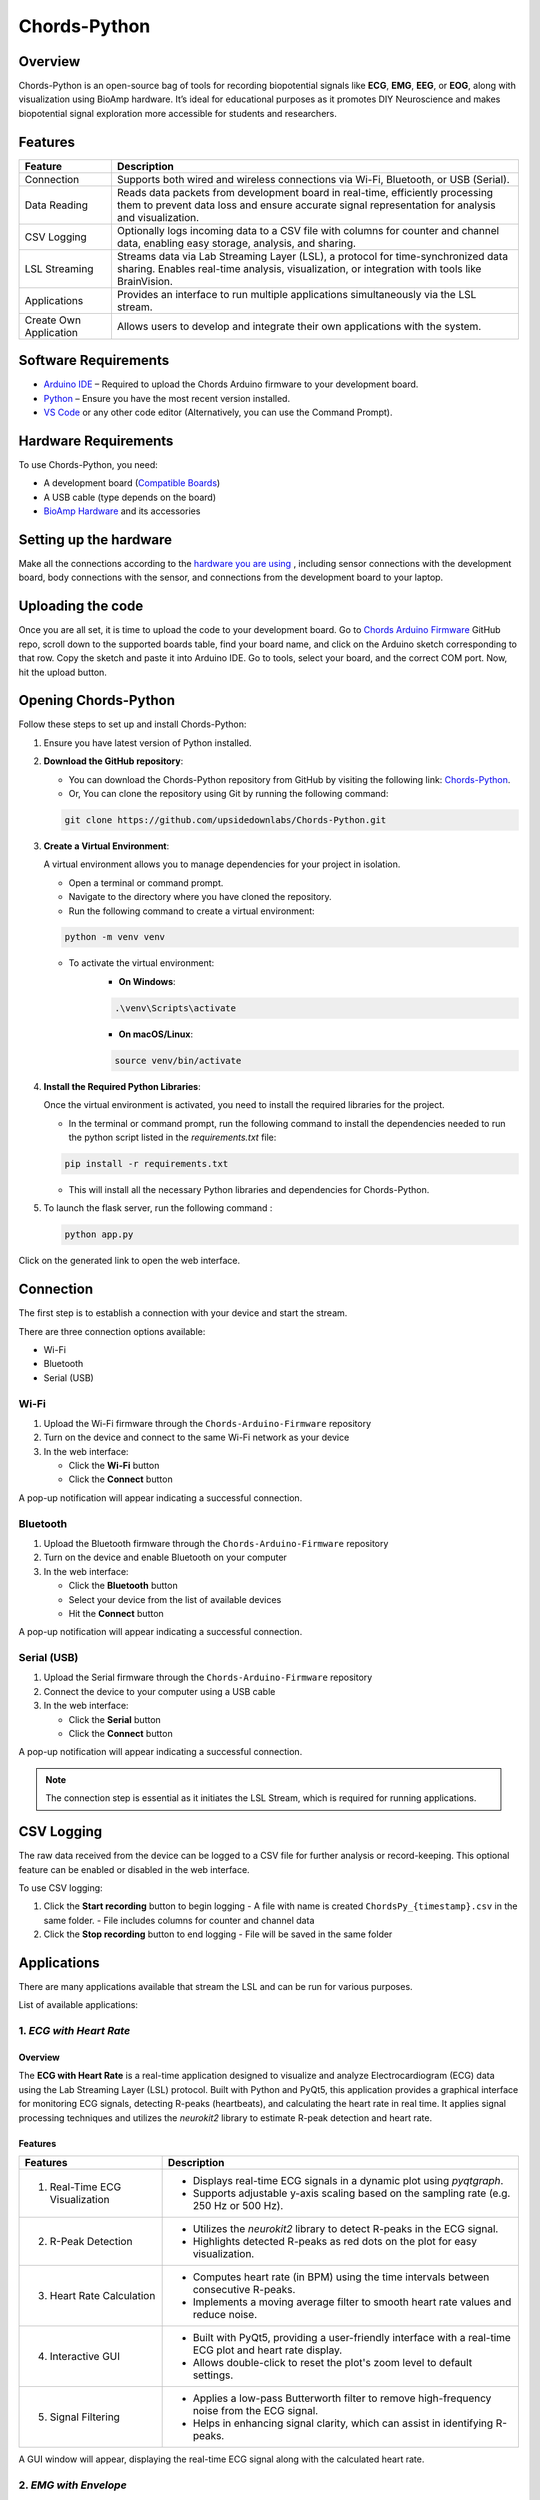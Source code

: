 .. _chords-python:

Chords-Python
##############

.. youtube:: bj7exKRsuZ8

Overview
********

Chords-Python is an open-source bag of tools for recording biopotential signals like **ECG**, **EMG**, **EEG**, or **EOG**, along with visualization using BioAmp hardware. It’s ideal for educational purposes as it promotes DIY Neuroscience and makes biopotential signal exploration more accessible for students and researchers.

Features
********

+---------------------------+-----------------------------------------------------------------------------------------------------------------------------------------------------------------------------------+
| Feature                   | Description                                                                                                                                                                       |
+===========================+===================================================================================================================================================================================+
| Connection                | Supports both wired and wireless connections via Wi-Fi, Bluetooth, or USB (Serial).                                                                                               |
+---------------------------+-----------------------------------------------------------------------------------------------------------------------------------------------------------------------------------+
| Data Reading              | Reads data packets from development board in real-time, efficiently processing them to prevent data loss and ensure accurate signal representation for analysis and visualization.|
+---------------------------+-----------------------------------------------------------------------------------------------------------------------------------------------------------------------------------+
| CSV Logging               | Optionally logs incoming data to a CSV file with columns for counter and channel data, enabling easy storage, analysis, and sharing.                                              |
+---------------------------+-----------------------------------------------------------------------------------------------------------------------------------------------------------------------------------+
| LSL Streaming             | Streams data via Lab Streaming Layer (LSL), a protocol for time-synchronized data sharing. Enables real-time analysis, visualization, or integration with tools like BrainVision. |
+---------------------------+-----------------------------------------------------------------------------------------------------------------------------------------------------------------------------------+
| Applications              | Provides an interface to run multiple applications simultaneously via the LSL stream.                                                                                             |
+---------------------------+-----------------------------------------------------------------------------------------------------------------------------------------------------------------------------------+
| Create Own Application    | Allows users to develop and integrate their own applications with the system.                                                                                                     |
+---------------------------+-----------------------------------------------------------------------------------------------------------------------------------------------------------------------------------+

Software Requirements  
*********************

- `Arduino IDE <https://www.arduino.cc/en/software>`_ – Required to upload the Chords Arduino firmware to your development board.  
- `Python <https://www.python.org/downloads/>`_ – Ensure you have the most recent version installed.  
- `VS Code <https://code.visualstudio.com/>`_ or any other code editor (Alternatively, you can use the Command Prompt).  

Hardware Requirements
*********************

To use Chords-Python, you need:

- A development board (`Compatible Boards <https://github.com/upsidedownlabs/Chords-Arduino-Firmware/blob/main/README.md>`_)  
- A USB cable (type depends on the board)
- `BioAmp Hardware <https://docs.upsidedownlabs.tech/hardware/index.html>`_ and its accessories

Setting up the hardware
***********************

Make all the connections according to the `hardware you are using <https://docs.upsidedownlabs.tech/hardware/index.html>`_ , including sensor connections with the development board, body connections with the sensor, and connections from the development board to your laptop.

Uploading the code
******************

Once you are all set, it is time to upload the code to your development board. Go to `Chords Arduino Firmware <https://github.com/upsidedownlabs/Chords-Arduino-Firmware>`_ GitHub repo, scroll down to the supported boards table, find your board name, and click on the Arduino sketch corresponding to that row.
Copy the sketch and paste it into Arduino IDE.
Go to tools, select your board, and the correct COM port. Now, hit the upload button.

Opening Chords-Python
*********************

Follow these steps to set up and install Chords-Python:

1. Ensure you have latest version of Python installed.
2. **Download the GitHub repository**:

   - You can download the Chords-Python repository from GitHub by visiting the following link: `Chords-Python <https://github.com/upsidedownlabs/Chords-Python/>`_.
   - Or, You can clone the repository using Git by running the following command:

   .. code-block:: python
      
      git clone https://github.com/upsidedownlabs/Chords-Python.git

3. **Create a Virtual Environment**:
   
   A virtual environment allows you to manage dependencies for your project in isolation.

   - Open a terminal or command prompt.
   - Navigate to the directory where you have cloned the repository.
   - Run the following command to create a virtual environment:

   .. code-block:: python
      
      python -m venv venv

   - To activate the virtual environment:
      - **On Windows**:
      .. code-block:: python

         .\venv\Scripts\activate

      - **On macOS/Linux**:
      .. code-block:: python
         
         source venv/bin/activate

4. **Install the Required Python Libraries**:

   Once the virtual environment is activated, you need to install the required libraries for the project.

   - In the terminal or command prompt, run the following command to install the dependencies needed to run the python script listed in the `requirements.txt` file:

   .. code-block:: python
      
      pip install -r requirements.txt

   - This will install all the necessary Python libraries and dependencies for Chords-Python.

5. To launch the flask server, run the following command :

   .. code-block:: python
      
      python app.py

Click on the generated link to open the web interface.

.. figure:: ./media/light-interface.*
    :align: center
    :alt: Interface in Light Mode

.. figure:: ./media/dark-interface.*
    :align: center
    :alt: Interface in Dark Mode

Connection
**********

The first step is to establish a connection with your device and start the stream.

There are three connection options available:

- Wi-Fi
- Bluetooth
- Serial (USB)

Wi-Fi
=====

1. Upload the Wi-Fi firmware through the ``Chords-Arduino-Firmware`` repository
2. Turn on the device and connect to the same Wi-Fi network as your device
3. In the web interface:

   - Click the **Wi-Fi** button
   - Click the **Connect** button

A pop-up notification will appear indicating a successful connection.

Bluetooth
=========

1. Upload the Bluetooth firmware through the ``Chords-Arduino-Firmware`` repository
2. Turn on the device and enable Bluetooth on your computer
3. In the web interface:

   - Click the **Bluetooth** button
   - Select your device from the list of available devices
   - Hit the **Connect** button

A pop-up notification will appear indicating a successful connection.

Serial (USB)
============

1. Upload the Serial firmware through the ``Chords-Arduino-Firmware`` repository
2. Connect the device to your computer using a USB cable
3. In the web interface:

   - Click the **Serial** button
   - Click the **Connect** button

A pop-up notification will appear indicating a successful connection.

.. note::
   The connection step is essential as it initiates the LSL Stream, which is required for running applications.

CSV Logging
***********

The raw data received from the device can be logged to a CSV file for further analysis or record-keeping. This optional feature can be enabled or disabled in the web interface.

To use CSV logging:

1. Click the **Start recording** button to begin logging
   - A file with name is created ``ChordsPy_{timestamp}.csv`` in the same folder.
   - File includes columns for counter and channel data
2. Click the **Stop recording** button to end logging
   - File will be saved in the same folder

.. figure:: ./media/csv.*
    :align: center
    :alt: CSV Logging

Applications
************

There are many applications available that stream the LSL and can be run for various purposes.

List of available applications:

1. `ECG with Heart Rate`
========================

.. youtube:: tZud2tc-TGI

Overview
--------

The **ECG with Heart Rate** is a real-time application designed to visualize and analyze Electrocardiogram (ECG) data using the Lab Streaming Layer (LSL) protocol. Built with Python and PyQt5, this application provides a graphical interface for monitoring ECG signals, detecting R-peaks (heartbeats), and calculating the heart rate in real time. It applies signal processing techniques and utilizes the `neurokit2` library to estimate R-peak detection and heart rate.

Features
--------

+-----------------------------------------------------------------------+-----------------------------------------------------------------------------------------------------------------+
| Features                                                              | Description                                                                                                     |
+=======================================================================+=================================================================================================================+
| 1. Real-Time ECG Visualization                                        | - Displays real-time ECG signals in a dynamic plot using `pyqtgraph`.                                           |
|                                                                       | - Supports adjustable y-axis scaling based on the sampling rate (e.g. 250 Hz or 500 Hz).                        |
+-----------------------------------------------------------------------+-----------------------------------------------------------------------------------------------------------------+
| 2. R-Peak Detection                                                   | - Utilizes the `neurokit2` library to detect R-peaks in the ECG signal.                                         |
|                                                                       | - Highlights detected R-peaks as red dots on the plot for easy visualization.                                   |
+-----------------------------------------------------------------------+-----------------------------------------------------------------------------------------------------------------+
| 3. Heart Rate Calculation                                             | - Computes heart rate (in BPM) using the time intervals between consecutive R-peaks.                            |         
|                                                                       | - Implements a moving average filter to smooth heart rate values and reduce noise.                              |
+-----------------------------------------------------------------------+-----------------------------------------------------------------------------------------------------------------+
| 4. Interactive GUI                                                    | - Built with PyQt5, providing a user-friendly interface with a real-time ECG plot and heart rate display.       |         
|                                                                       | - Allows double-click to reset the plot's zoom level to default settings.                                       |                                                                                           
+-----------------------------------------------------------------------+-----------------------------------------------------------------------------------------------------------------+
| 5. Signal Filtering                                                   | - Applies a low-pass Butterworth filter to remove high-frequency noise from the ECG signal.                     |         
|                                                                       | - Helps in enhancing signal clarity, which can assist in identifying R-peaks.                                   |                                                                                           
+-----------------------------------------------------------------------+-----------------------------------------------------------------------------------------------------------------+

A GUI window will appear, displaying the real-time ECG signal along with the calculated heart rate.

.. figure:: ./media/heartbeat_ecg.*
    :align: center
    :alt: Heart Rate with ECG

2. `EMG with Envelope`
======================

.. youtube:: tZud2tc-TGITiDwSQEY2eY&t=23s

Overview
--------

The **EMG with Envelope** is a Python-based application designed to visualize and analyze Electromyography (EMG) signals in real-time. It connects to an EMG data stream using the Lab Streaming Layer (LSL) protocol, processes the signal to extract the EMG envelope, and displays both the filtered EMG signal and its envelope in a user-friendly graphical interface. Built with `PyQt5` and `pyqtgraph`, the application provides a responsive and interactive visualization tool for students, researchers, or developers working with EMG data.

Features
--------

+-----------------------------------------------------------------------+---------------------------------------------------------------------------------------------------------------------------+
| Features                                                              | Description                                                                                                               |
+=======================================================================+===========================================================================================================================+
| 1. Real-Time EMG Signal Visualization                                 | - Connects to an LSL stream to acquire real-time EMG data.                                                                |
|                                                                       | - Displays the EMG signal after applying a high-pass filter (70 Hz cutoff) to remove low-frequency noise.                 |
+-----------------------------------------------------------------------+---------------------------------------------------------------------------------------------------------------------------+
| 2. EMG Envelope Extraction                                            | - Computes the Root Mean Square (RMS) envelope of the filtered EMG signal using a moving window.                          |
|                                                                       | - Applies convolution with a uniform window and pads the result to align with the original signal length.                 |
+-----------------------------------------------------------------------+---------------------------------------------------------------------------------------------------------------------------+
| 3. Interactive and Responsive GUI                                     | - Built using `PyQt5` for a modern and intuitive user interface.                                                          |         
|                                                                       | - Features two synchronized plots: one for the filtered EMG signal and one for the EMG envelope.                          |
|                                                                       | - Disables zoom and pan for a clean, fixed-axis visualization.                                                            |
+-----------------------------------------------------------------------+---------------------------------------------------------------------------------------------------------------------------+
| 4. Customizable Signal Processing                                     | - Implements a high-pass Butterworth filter to remove baseline drift and noise.                                           |         
|                                                                       | - Adjusts the RMS window size dynamically based on the sampling rate (e.g., 25 samples for 250 Hz, 50 samples for 500 Hz).|                                                                                           
+-----------------------------------------------------------------------+---------------------------------------------------------------------------------------------------------------------------+
| 5. Dynamic Plot Updates                                               | - Updates the plots in real-time using a fixed-size circular buffer for efficient data handling.                          |         
|                                                                       | - Refreshes the display every 15 milliseconds for smooth and responsive visualization.                                    |                                                                                           
+-----------------------------------------------------------------------+---------------------------------------------------------------------------------------------------------------------------+

A GUI window will appear, displaying the real-time EMG signal along with the calculated EMG Envelope.

.. figure:: ./media/emgenvelope.*
    :align: center
    :alt: EMG with Envelope

3. `EOG with Blinks`
========================erview
=========

The **EOG with Blinks** is a Python-based application designed to visualize and detect eye blinks in real-time using Electrooculography (EOG) signals. Built with the PyQt5 framework and PyQtGraph for plotting, the application connects to an LSL (Lab Streaming Layer) stream to acquire EOG data, processes the signal using a low-pass filter, and detects blinks based on dynamic thresholds. The application provides a dual-plot interface to display the filtered EOG signal and detected blinks, making it a useful tool for real-time monitoring and analysis of EOG data.

Features
=========

+-----------------------------------------------------------------------+---------------------------------------------------------------------------------------------------------------------------+
| Features                                                              | Description                                                                                                               |
+=======================================================================+===========================================================================================================================+
| 1. Real-Time EOG Signal Visualization                                 | - Displays the filtered EOG signal in real-time using a low-pass filter (10 Hz cutoff).                                   |
|                                                                       | - Dynamically updates the plot with a 5-second rolling window for continuous monitoring.                                  |
+-----------------------------------------------------------------------+---------------------------------------------------------------------------------------------------------------------------+
| 2. Dual-Plot Interface                                                | - EOG Signal Plot: Displays the filtered EOG signal with detected peaks marked in red.                                    |
|                                                                       | - Blink Detection Plot: Shows a binary representation of detected blinks (1 for blink, 0 for no blink).                   |
+-----------------------------------------------------------------------+---------------------------------------------------------------------------------------------------------------------------+
| 3. Blink Detection                                                    | - Detects blinks by identifying peaks in the filtered EOG signal.                                                         |         
|                                                                       | - Uses a dynamic threshold based on the mean and standard deviation of the signal to distinguish blinks from noise.       |
|                                                                       | - Implements a minimum time gap (0.1 seconds) between detected blinks to avoid false positives.                           |
+-----------------------------------------------------------------------+---------------------------------------------------------------------------------------------------------------------------+
| 4. User-Friendly GUI                                                  | - Built with PyQt5 for a responsive and intuitive interface.                                                              |         
|                                                                       | - Includes features like grid lines, auto-scaling, and zoom disablement for better usability.                             |                                                                                           
+-----------------------------------------------------------------------+---------------------------------------------------------------------------------------------------------------------------+

A GUI window will appear, displaying the real-time EOG signal along with the Blinks marked as Red dot.

.. figure:: ./media/eog.*
    :align: center
    :alt: EOG with Blinks

4. `EEG with FFT`
*****************

Overview
=========

The **EEG with FFT and Brainwave Power** is a Python-based application designed to visualize and analyze Electroencephalography (EEG) signals in real-time. It connects to an EEG data stream using the Lab Streaming Layer (LSL) protocol, processes the signal to remove noise, and performs Fast Fourier Transform (FFT) to compute the power of different brainwave frequency bands (Delta, Theta, Alpha, Beta, and Gamma). The application provides a graphical user interface (GUI) built with `PyQt5` and `pyqtgraph` for real-time visualization of raw EEG signals, FFT results, and brainwave power distribution.

Features
========

+-----------------------------------------------------------------------+---------------------------------------------------------------------------------------------------------------------------+
| Features                                                              | Description                                                                                                               |
+=======================================================================+===========================================================================================================================+
| 1. Multi-Channel EEG Visualization                                    | - Displays raw EEG signals from all available channels in real-time.                                                      |
|                                                                       | - Each channel shown in a scrolling plot with 500-sample moving window.                                                   |
+-----------------------------------------------------------------------+---------------------------------------------------------------------------------------------------------------------------+
| 2. Multi-Channel FFT Analysis                                         | - Computes and displays FFT for all EEG channels simultaneously.                                                          |
|                                                                       | - Visualizes the FFT results in a separate plot, focusing on the 0-50 Hz range.                                           |
+-----------------------------------------------------------------------+---------------------------------------------------------------------------------------------------------------------------+
| 3. Signal Processing                                                  | - Applies a notch filter to remove 50 Hz powerline interference.                                                          |         
|                                                                       | - Uses a bandpass filter (0.5-48 Hz) to isolate relevant EEG frequencies.                                                 |
|                                                                       | - Implements a Hanning window for FFT computation to reduce spectral leakage.                                             |
+-----------------------------------------------------------------------+---------------------------------------------------------------------------------------------------------------------------+
| 4. Single-Channel Brainwave Power Analysis                            | - Calculates the power of five brainwave frequency bands:                                                                 |
|                                                                       |     - Delta (0.5-4 Hz)                                                                                                    |
|                                                                       |     - Theta (4-8 Hz)                                                                                                      |
|                                                                       |     - Alpha (8-13 Hz)                                                                                                     |
|                                                                       |     - Beta (13-30 Hz)                                                                                                     |
|                                                                       |     - Gamma (30-45 Hz)                                                                                                    |         
|                                                                       | - Displays the power of each band in a bar chart for easy comparison.                                                     |                                                                                           
+-----------------------------------------------------------------------+---------------------------------------------------------------------------------------------------------------------------+
| 5. User-Friendly GUI                                                  | - Provides a clean and intuitive interface with Three-panels:                                                             |
|                                                                       |    - Top-left: Multi-channel EEG waveforms                                                                                |
|                                                                       |    - Top-right: Multi-channel FFT results                                                                                 |
|                                                                       |    - Bottom-right: Single-channel brainwave power analysis                                                                |         
|                                                                       | - Allows users to monitor multi-channel EEG data and its frequency components simultaneously.                             |                                                                                           
+-----------------------------------------------------------------------+---------------------------------------------------------------------------------------------------------------------------+

A GUI window will appear, displaying the real-time EEG signal along with the calculated FFT and Brainwave power distribution.

.. figure:: ./media/ffteeg.*
    :align: center
    :alt: EEG with FFT

5. `EEG Tug of War Game`
========================

.. youtube:: XAhcYg1J_7k

Overview
--------

The **EEG Tug of War Game** is a Python-based application that leverages Electroencephalography (EEG) signals to create an interactive two-player game. Players control the movement of a ball on the screen by modulating their brain activity, specifically the Alpha and Beta frequency bands. The game uses the Lab Streaming Layer (LSL) protocol to acquire real-time EEG data, processes the signals to calculate relative power in the Alpha and Beta bands, and translates these into forces that move the ball. The first player aims to push the ball onto the opponent’s side to score and win the game. The application is built using the `pygame` library for the graphical interface and integrates with `pylsl` for EEG data acquisition.

Features
--------

+-----------------------------------------------------------------------+---------------------------------------------------------------------------------------------------------------------------+
| Features                                                              | Description                                                                                                               |
+=======================================================================+===========================================================================================================================+
| 1. Real-Time EEG Signal Visualization                                 | - Connects to an LSL stream to acquire real-time EEG data.                                                                |
|                                                                       | - Computes the power spectral density (PSD) of Alpha (8-13 Hz) and Beta (13-30 Hz) frequency bands using Welch's method.  |
|                                                                       | - Calculates the relative power ratio (Beta/Alpha) to determine player force.                                             |
+-----------------------------------------------------------------------+---------------------------------------------------------------------------------------------------------------------------+
| 2. Interactive Gameplay                                               | - Two players compete to move a ball to the opponent's side using their brain activity.                                   |
|                                                                       | - The ball's movement is determined by the net force derived from the players' EEG signals.                               |
+-----------------------------------------------------------------------+---------------------------------------------------------------------------------------------------------------------------+
| 3. Dynamic Thresholding                                               | - Uses a moving average of the last 10 data points to smooth the force calculations.                                      |         
|                                                                       | - Applies a threshold to prevent small fluctuations from affecting the ball's movement.                                   |                                                             
+-----------------------------------------------------------------------+---------------------------------------------------------------------------------------------------------------------------+
| 4. User-Friendly GUI                                                  | - Features a full-screen graphical interface with a central ball and two player paddles.                                  |         
|                                                                       | - Displays real-time updates of the ball's position and forces applied by each player.                                    |  
|                                                                       | - Includes buttons for starting, pausing, resuming, and exiting the game.                                                 |                                                                                        
+-----------------------------------------------------------------------+---------------------------------------------------------------------------------------------------------------------------+
| 5. Win Condition and Feedback                                         | - Declares a winner when the ball reaches either side of the screen.                                                      |         
|                                                                       | - Plays a sound effect to celebrate the winner.                                                                           | 
|                                                                       | - Automatically pauses the game upon a win and allows for a restart.                                                      |                                                                                         
+-----------------------------------------------------------------------+---------------------------------------------------------------------------------------------------------------------------+

The game window will open, featuring buttons for **START/RESTART**, **PLAY/PAUSE**, and **EXIT**. These buttons offer intuitive control, allowing players to easily start, pause, resume, or exit the game as needed.

.. figure:: ./media/game.*
    :align: center
    :alt: EEG Tug of War

For detailed instructions, check out the `EEG Tug of War Game <https://www.instructables.com/Play-Tug-of-War-Game-With-Your-Mind-Using-EEG-1/#ible-footer-portal>`_ Instructable.

6. `EEG Beetle Game`
====================

Overview
--------

The **EEG Beetle Game** is a Python-based application that uses Electroencephalography (EEG) signals to control a beetle's movement in a 2D game environment. The game leverages the Lab Streaming Layer (LSL) protocol to acquire real-time EEG data, processes the signal to detect the user's focus level, and translates it into upward or downward movement of the beetle. The application is built using the `pygame` library for the game interface and integrates signal processing techniques to analyze EEG data in real-time.

Features
--------

+-----------------------------------------------------------------------+-------------------------------------------------------------------------------------------------------------------------------------------------+
| Features                                                              | Description                                                                                                                                     |
+=======================================================================+=================================================================================================================================================+
| 1. Real-Time EEG Signal Visualization                                 | - Connects to an LSL stream to acquire real-time EEG data.                                                                                      |
|                                                                       | - Implements a notch filter to remove 50 Hz power line interference and a bandpass filter to isolate relevant EEG frequency bands (0.5–48 Hz).  |
+-----------------------------------------------------------------------+-------------------------------------------------------------------------------------------------------------------------------------------------+
| 2. Focus Level Calculation                                            | - Computes the user's focus level by analyzing the power spectral density of the EEG signal.                                                    |
|                                                                       | - Focus level is calculated using the ratio of high-frequency (beta and gamma) to low-frequency (delta, theta, and alpha) power bands.          |
+-----------------------------------------------------------------------+-------------------------------------------------------------------------------------------------------------------------------------------------+
| 3. Calibration System                                                 | - Includes a calibration phase to establish a baseline focus level for the user.                                                                |         
|                                                                       | - Dynamically sets a focus threshold based on the user's EEG data during calibration.                                                           |
+-----------------------------------------------------------------------+-------------------------------------------------------------------------------------------------------------------------------------------------+
| 4. Beetle Movement Control                                            | - Moves the beetle upward when the user's focus level exceeds the threshold.                                                                    |         
|                                                                       | - Moves the beetle downward when the focus level is below the threshold.                                                                        |
|                                                                       | - Implements smooth animation and boundary constraints to ensure the beetle stays within the game window.                                       |                                                                                       
+-----------------------------------------------------------------------+-------------------------------------------------------------------------------------------------------------------------------------------------+
| 5. Interactive Game Interface                                         | -  Features a 2D game environment with a beetle sprite that responds to the user's focus level.                                                 |         
|                                                                       | - Displays real-time feedback on the beetle's position and focus level.                                                                         |                                                                                           
+-----------------------------------------------------------------------+-------------------------------------------------------------------------------------------------------------------------------------------------+
| 6. Dynamic Animation                                                  | - Uses a sequence of beetle sprites to create smooth animations.                                                                                |
|                                                                       | - Adjusts animation speed based on the game's frame rate.                                                                                       |
+-----------------------------------------------------------------------+-------------------------------------------------------------------------------------------------------------------------------------------------+

A GUI window will appear, showing all calibration messages, followed by the game starting, and finally displaying the game with the beetle.

.. figure:: ./media/beetle.*
    :align: center
    :alt: EEG Beetle Game

7. `GUI`
========

.. youtube:: BseTIdoimws

Overview
--------

The **GUI** application is a Python-based tool designed to visualize real-time data streams from an Arduino device using the Lab Streaming Layer (LSL) protocol. The application connects to an LSL stream, retrieves multi-channel data, and plots it in real-time using the `pyqtgraph` library.

Features
--------

+-----------------------------------------------------------------------+---------------------------------------------------------------------------------------------------------------------------+
| Features                                                              | Description                                                                                                               |
+=======================================================================+===========================================================================================================================+
| 1. LSL Stream Integration                                             | - Automatically searches for and connects to available LSL streams.                                                       |
|                                                                       | - Supports dynamic detection of the number of channels in the stream.                                                     |
|                                                                       | - Displays connection status and channel count in the GUI.                                                                |
+-----------------------------------------------------------------------+---------------------------------------------------------------------------------------------------------------------------+
| 2. Real-Time Data Visualization                                       | - Plots real-time data for each channel in separate graphs.                                                               |
|                                                                       | - Updates plots at a high frequency for smooth visualization.                                                             |
+-----------------------------------------------------------------------+---------------------------------------------------------------------------------------------------------------------------+
| 3. Customizable GUI                                                   | - Built using `PyQt` and `pyqtgraph` for a responsive and interactive interface.                                          |
|                                                                       | - Features a clean layout with individual plots for each channel.                                                         |
|                                                                       | - Includes a status bar to display LSL connection details.                                                                |
+-----------------------------------------------------------------------+---------------------------------------------------------------------------------------------------------------------------+

A GUI window will appear that shows the data in real-time.

.. figure:: ./media/gui.*
    :align: center
    :alt: GUI

8. `EOG Keystroke Emulator`
===========================

Overview
--------

The **EOG Keystroke Emulator** is a Python-based application designed to detect eye blinks using Electrooculography (EOG) signals and translate them into keystrokes. The application leverages the Lab Streaming Layer (LSL) protocol to acquire real-time EOG data, processes the signal to detect blinks, and simulates a spacebar press whenever a blink is detected. The application is built using the `tkinter` library for the graphical user interface (GUI) and integrates with `pyautogui` for keystroke emulation.

Features
--------

+-----------------------------------------------------------------------+---------------------------------------------------------------------------------------------------------------------------+
| Features                                                              | Description                                                                                                               |
+=======================================================================+===========================================================================================================================+
| 1. Real-Time EOG Signal Processing                                    | - Connects to an LSL stream to acquire real-time EOG data.                                                                |
|                                                                       | - Implements a low-pass filter to smooth the EOG signal for accurate blink detection.                                     |
+-----------------------------------------------------------------------+---------------------------------------------------------------------------------------------------------------------------+
| 2. Blink Detection                                                    | - Detects blinks by identifying peaks in the filtered EOG signal.                                                         |
|                                                                       | - Uses a dynamic threshold based on the mean and standard deviation of the signal to distinguish blinks from noise.       |
|                                                                       | - Incorporates a refractory period to prevent multiple detections from a single blink.                                    |
+-----------------------------------------------------------------------+---------------------------------------------------------------------------------------------------------------------------+
| 3. Keystroke Emulation                                                | - Simulates a spacebar press (`pyautogui.press('space')`) whenever a blink is detected.                                   |
|                                                                       | - Provides visual feedback by updating the GUI button color upon blink detection.                                         |
+-----------------------------------------------------------------------+---------------------------------------------------------------------------------------------------------------------------+
| 4. User-Friendly GUI                                                  | - Features a compact, movable popup window with a clean and intuitive interface.                                          |
|                                                                       | - Includes buttons for connecting to the LSL stream, starting/stopping blink detection, and quitting the application.     |
|                                                                       | - Displays an eye icon to represent the blink detection status.                                                           |
+-----------------------------------------------------------------------+---------------------------------------------------------------------------------------------------------------------------+

A small window appears in the corner, displaying a *Connect* button. Once connected, a *Start* button becomes visible. Pressing the *Start* button initiates blink detection, and each detected blink triggers a spacebar key press.

.. figure:: ./media/keystroke.*
    :align: center
    :alt: Keystroke

9. `CSV Plotter`
================

.. youtube:: wMnCOprRpZo

Overview
--------

The **CSV Plotter** is a Python-based application designed to visualize data from CSV files. Built using the `tkinter` library for the graphical user interface (GUI) and `plotly` for data visualization, this tool allows users to load CSV files, select specific data channels, and generate interactive line plots.

Features
--------

+-----------------------------------------------------------------------+----------------------------------------------------------------------------------------------------------------------------------+
| Features                                                              | Description                                                                                                                      |
+=======================================================================+==================================================================================================================================+
| 1. Load CSV Files                                                     | - Users can load CSV files containing data with a `Counter` column and multiple channels (e.g., `Channel1`, `Channel2`, etc.).   |
|                                                                       | - The application automatically detects the header row and skips any metadata above it.                                          |
+-----------------------------------------------------------------------+----------------------------------------------------------------------------------------------------------------------------------+
| 2. Channel Selection                                                  | - A dropdown menu dynamically populates with available channels (e.g., `Channel1`, `Channel2`, etc.) from the loaded CSV file.   |
|                                                                       | - Users can select a specific channel to plot.                                                                                   |
+-----------------------------------------------------------------------+----------------------------------------------------------------------------------------------------------------------------------+
| 3. Interactive Data Visualization                                     | - Utilizes `plotly` to generate interactive line plots for the selected channel.                                                 |
|                                                                       | - Plots include advanced features such as:                                                                                       |
|                                                                       |     - *Zoom*: Zoom in to inspect specific data ranges.                                                                           |
|                                                                       |     - *Pan*: Move across the plot to explore different sections.                                                                 |
|                                                                       |     - *Autoscale*: Automatically adjust the plot scale to fit the data.                                                          |
|                                                                       |     - *Download Plot as PNG*: Save the generated plot as a high-quality PNG image.                                               |
|                                                                       |     - *Hover-to-View Data Points*: Hover over the plot to view precise data values.                                              |
+-----------------------------------------------------------------------+----------------------------------------------------------------------------------------------------------------------------------+ 
| 4. User-Friendly Interface                                            | - Simple and intuitive GUI with buttons for loading files and plotting data.                                                     |
|                                                                       | - Displays the name of the loaded CSV file for easy reference.                                                                   |
+-----------------------------------------------------------------------+----------------------------------------------------------------------------------------------------------------------------------+

A small pop-up will appear, providing options to load the file, select the channel, and plot the data.

.. figure:: ./media/csvplotter.*
    :align: center
    :alt: CSV Plotter

Create custom application
**************************

You can create custom applications using the provided framework by following these steps:

1. Configure Application Metadata:

Edit the ``apps.yaml`` file in the ``config`` folder with your application details:

.. code-block:: yaml

    - title: "Your Application Title"
      icon: "path/to/your/icon.png"
      color: "your_hex_color"
      script: "path/to/{app_name}.py"
      description: "Brief description of your application"
      category: "Your Category"

Add this as a new entry in the YAML list. Replace all placeholders with your actual application details.

.. note::
   - The ``icon`` path should be relative to the application root directory
   - ``color`` should be in HEX format (e.g., "#FF5733")
   - The ``script`` path should point to your Python file

2. Create application script:

Create a new Python script in the main directory with your application name. The script should contain:

- LSL stream connection handling to receive device data
- User interface components using PyQt5/PyQtGraph
- Data processing logic for incoming signals

.. tip::
   Use the existing applications in the repository as reference implementations for:
   - lsl setup and data acquisition
   - Advanced UI layouts
   - Signal processing examples
   - Performance optimization